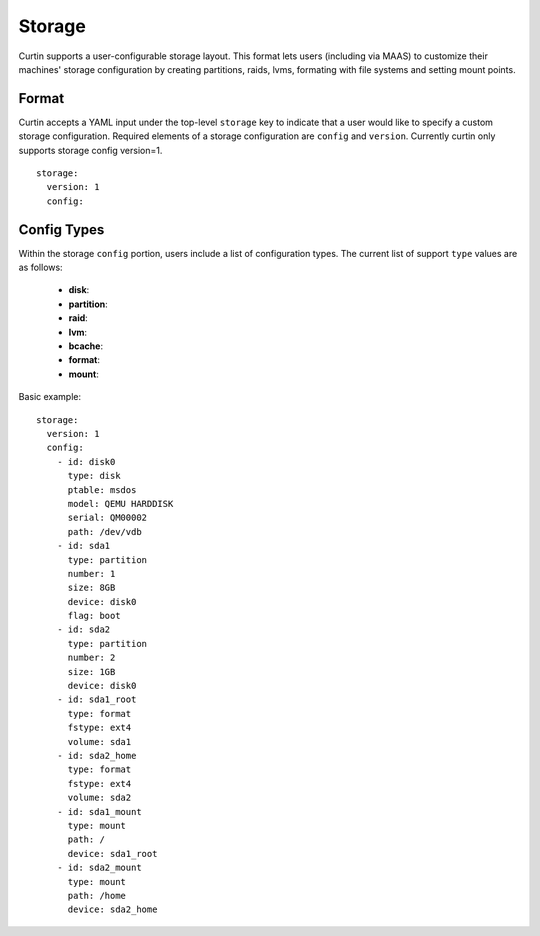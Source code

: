 =======
Storage
=======

Curtin supports a user-configurable storage layout.  This format lets users
(including via MAAS) to customize their machines' storage configuration by
creating partitions, raids, lvms, formating with file systems and setting
mount points.

Format
------
Curtin accepts a YAML input under the top-level ``storage`` key
to indicate that a user would like to specify a custom storage
configuration.  Required elements of a storage configuration are
``config`` and ``version``.  Currently curtin only supports 
storage config version=1. ::

  storage:
    version: 1
    config:
       
Config Types
------------
Within the storage ``config`` portion, users include a list of configuration
types.  The current list of support ``type`` values are as follows:
  
 - **disk**: 
 - **partition**:
 - **raid**:
 - **lvm**:
 - **bcache**:
 - **format**:
 - **mount**:

Basic example::
  
  storage:
    version: 1
    config:
      - id: disk0
        type: disk
        ptable: msdos
        model: QEMU HARDDISK
        serial: QM00002
        path: /dev/vdb
      - id: sda1
        type: partition
        number: 1
        size: 8GB
        device: disk0
        flag: boot
      - id: sda2
        type: partition
        number: 2
        size: 1GB
        device: disk0
      - id: sda1_root
        type: format
        fstype: ext4
        volume: sda1
      - id: sda2_home
        type: format
        fstype: ext4
        volume: sda2
      - id: sda1_mount
        type: mount
        path: /
        device: sda1_root
      - id: sda2_mount
        type: mount
        path: /home
        device: sda2_home

